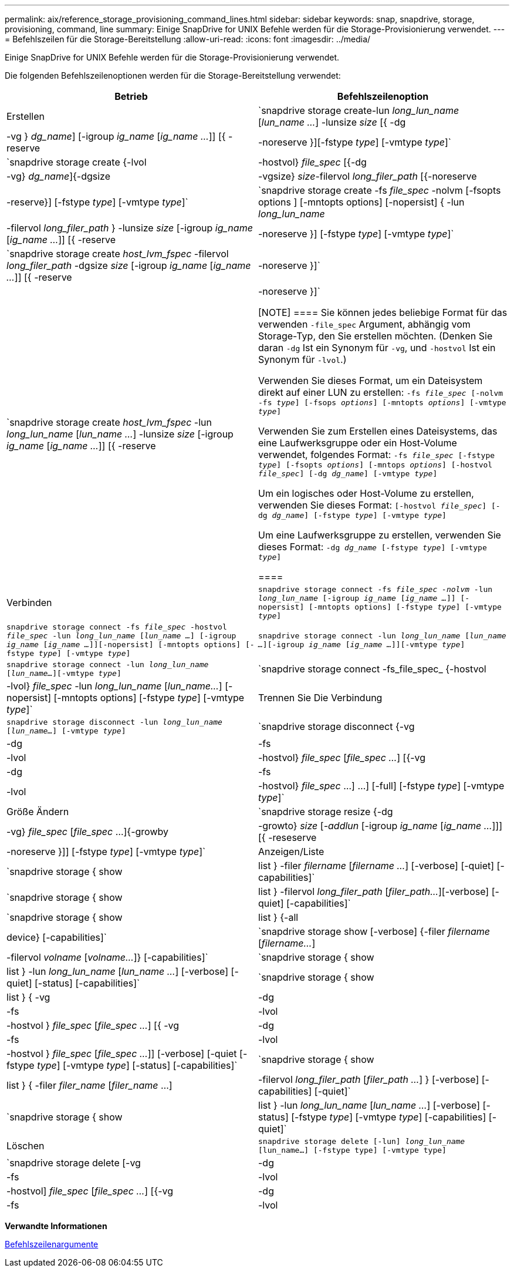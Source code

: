 ---
permalink: aix/reference_storage_provisioning_command_lines.html 
sidebar: sidebar 
keywords: snap, snapdrive, storage, provisioning, command, line 
summary: Einige SnapDrive for UNIX Befehle werden für die Storage-Provisionierung verwendet. 
---
= Befehlszeilen für die Storage-Bereitstellung
:allow-uri-read: 
:icons: font
:imagesdir: ../media/


[role="lead"]
Einige SnapDrive for UNIX Befehle werden für die Storage-Provisionierung verwendet.

Die folgenden Befehlszeilenoptionen werden für die Storage-Bereitstellung verwendet:

|===
| Betrieb | Befehlszeilenoption 


 a| 
Erstellen
 a| 
`snapdrive storage create-lun _long_lun_name_ [_lun_name ..._] -lunsize _size_ [{ -dg | -vg } _dg_name_] [-igroup _ig_name_ [_ig_name ..._]] [{ -reserve | -noreserve }][-fstype _type_] [-vmtype _type_]`



 a| 
`snapdrive storage create {-lvol | -hostvol} _file_spec_ [{-dg | -vg} _dg_name_]{-dgsize | -vgsize} _size_-filervol _long_filer_path_ [{-noreserve | -reserve}] [-fstype _type_] [-vmtype _type_]`



 a| 
`snapdrive storage create -fs _file_spec_ -nolvm [-fsopts options ] [-mntopts options] [-nopersist] { -lun _long_lun_name_ | -filervol _long_filer_path_ } -lunsize _size_ [-igroup _ig_name_ [_ig_name ..._]] [{ -reserve | -noreserve }] [-fstype _type_] [-vmtype _type_]`



 a| 
`snapdrive storage create _host_lvm_fspec_ -filervol _long_filer_path_ -dgsize _size_ [-igroup _ig_name_ [_ig_name ..._]] [{ -reserve | -noreserve }]`



 a| 
`snapdrive storage create _host_lvm_fspec_ -lun _long_lun_name_ [_lun_name ..._] -lunsize _size_ [-igroup _ig_name_ [_ig_name ..._]] [{ -reserve | -noreserve }]`

[NOTE]
====
Sie können jedes beliebige Format für das verwenden `-file_spec` Argument, abhängig vom Storage-Typ, den Sie erstellen möchten. (Denken Sie daran `-dg` Ist ein Synonym für `-vg`, und `-hostvol` Ist ein Synonym für `-lvol`.)

Verwenden Sie dieses Format, um ein Dateisystem direkt auf einer LUN zu erstellen: `-fs _file_spec_ [-nolvm -fs _type_] [-fsops _options_] [-mntopts _options_] [-vmtype _type_]`

Verwenden Sie zum Erstellen eines Dateisystems, das eine Laufwerksgruppe oder ein Host-Volume verwendet, folgendes Format: `-fs _file_spec_ [-fstype _type_] [-fsopts _options_] [-mntops _options_] [-hostvol _file_spec_] [-dg _dg_name_] [-vmtype _type_]`

Um ein logisches oder Host-Volume zu erstellen, verwenden Sie dieses Format: `[-hostvol _file_spec_] [-dg _dg_name_] [-fstype _type_] [-vmtype _type_]`

Um eine Laufwerksgruppe zu erstellen, verwenden Sie dieses Format: `-dg _dg_name_ [-fstype _type_] [-vmtype _type_]`

====


 a| 
Verbinden
 a| 
`snapdrive storage connect -fs _file_spec -nolvm_ -lun _long_lun_name_ [-igroup _ig_name_ [_ig_name ..._]] [-nopersist] [-mntopts options] [-fstype _type_] [-vmtype _type_]`



 a| 
`snapdrive storage connect -fs _file_spec_ -hostvol _file_spec_ -lun _long_lun_name_ [_lun_name ..._] [-igroup _ig_name_ [_ig_name ..._]][-nopersist] [-mntopts options] [-fstype _type_] [-vmtype _type_]`



 a| 
`snapdrive storage connect -lun _long_lun_name_ [_lun_name ..._][-igroup _ig_name_ [_ig_name ..._]][-vmtype _type_]`



 a| 
`snapdrive storage connect -lun _long_lun_name_ [_lun_name..._][-vmtype _type_]`



 a| 
`snapdrive storage connect -fs_file_spec_ {-hostvol | -lvol} _file_spec_ -lun _long_lun_name_ [_lun_name..._] [-nopersist] [-mntopts options] [-fstype _type_] [-vmtype _type_]`



 a| 
Trennen Sie Die Verbindung
 a| 
`snapdrive storage disconnect -lun _long_lun_name_ [_lun_name..._] [-vmtype _type_]`



 a| 
`snapdrive storage disconnect {-vg | -dg | -fs | -lvol | -hostvol} _file_spec_ [_file_spec ..._] [{-vg | -dg | -fs | -lvol | -hostvol} _file_spec_ ...] ...] [-full] [-fstype _type_] [-vmtype _type_]`



 a| 
Größe Ändern
 a| 
`snapdrive storage resize {-dg | -vg} _file_spec_ [_file_spec_ ...]{-growby | -growto} _size_ [_-addlun_ [-igroup _ig_name_ [_ig_name ..._]]] [{ -reseserve | -noreserve }]] [-fstype _type_] [-vmtype _type_]`



 a| 
Anzeigen/Liste
 a| 
`snapdrive storage { show | list } -filer _filername_ [_filername ..._] [-verbose] [-quiet] [-capabilities]`



 a| 
`snapdrive storage { show | list } -filervol _long_filer_path_ [_filer_path..._][-verbose] [-quiet] [-capabilities]`



 a| 
`snapdrive storage { show | list } {-all | device} [-capabilities]`



 a| 
`snapdrive storage show [-verbose] {-filer _filername_ [_filername..._] | -filervol _volname_ [_volname..._]} [-capabilities]`



 a| 
`snapdrive storage { show| list } -lun _long_lun_name_ [_lun_name ..._] [-verbose] [-quiet] [-status] [-capabilities]`



 a| 
`snapdrive storage { show | list } { -vg | -dg | -fs | -lvol |-hostvol } _file_spec_ [_file_spec ..._] [{ -vg | -dg | -fs | -lvol | -hostvol } _file_spec_ [_file_spec ..._]] [-verbose] [-quiet [-fstype _type_] [-vmtype _type_] [-status] [-capabilities]`



 a| 
`snapdrive storage { show | list } { -filer _filer_name_ [_filer_name_ ...] | -filervol _long_filer_path_ [_filer_path ..._] } [-verbose] [-capabilities] [-quiet]`



 a| 
`snapdrive storage { show | list } -lun _long_lun_name_ [_lun_name ..._] [-verbose] [-status] [-fstype _type_] [-vmtype _type_] [-capabilities] [-quiet]`



 a| 
Löschen
 a| 
`snapdrive storage delete [-lun] _long_lun_name_ [lun_name...] [-fstype type] [-vmtype type]`



 a| 
`snapdrive storage delete [-vg | -dg | -fs | -lvol | -hostvol] _file_spec_ [_file_spec ..._] [{-vg | -dg | -fs | -lvol | -hostvol} _file_spec_ [_file_spec ..._] ...] [-full] ] [-fstype type] [-vmtype type]`

|===
*Verwandte Informationen*

xref:reference_command_line_arguments.adoc[Befehlszeilenargumente]
